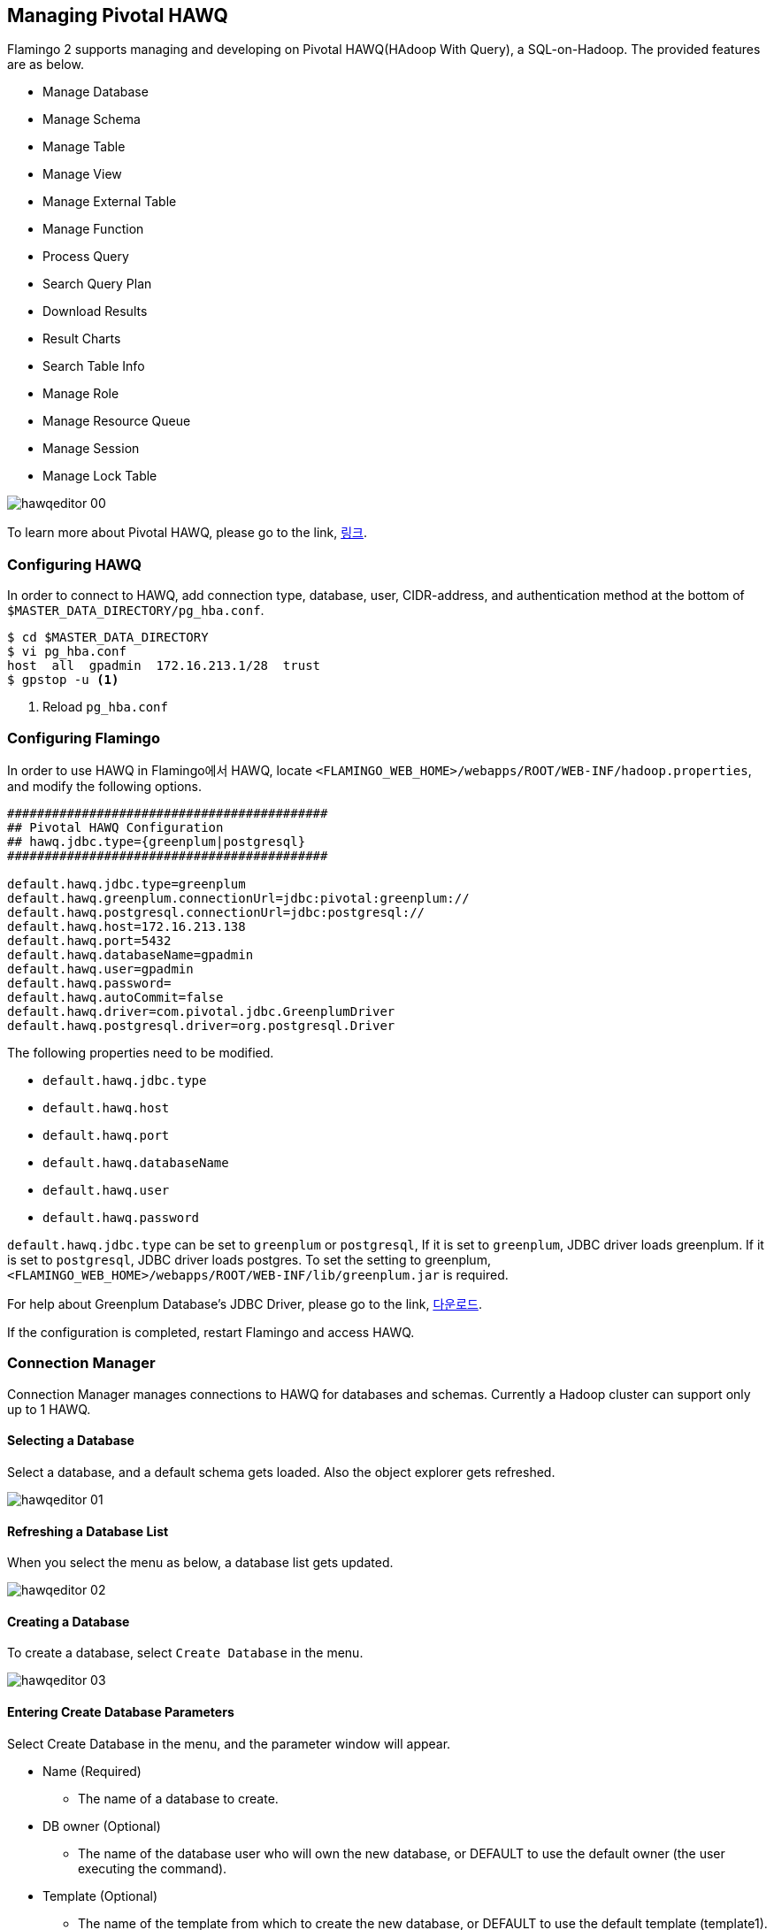 [[hawq]]

== Managing Pivotal HAWQ

Flamingo 2 supports managing and developing on Pivotal HAWQ(HAdoop With Query), a SQL-on-Hadoop. The provided features are as below.

* Manage Database
* Manage Schema
* Manage Table
* Manage View
* Manage External Table
* Manage Function
* Process Query
* Search Query Plan
* Download Results
* Result Charts
* Search Table Info
* Manage Role
* Manage Resource Queue
* Manage Session
* Manage Lock Table

image::hawq/editor/hawqeditor-00.png[scaledwidth=100%,Pivotal HAWQ 지원 기능의 메인 화면]

To learn more about Pivotal HAWQ, please go to the link, http://hawq.docs.pivotal.io/index.html[링크].

=== Configuring HAWQ

In order to connect to HAWQ, add connection type, database, user, CIDR-address, and authentication method at the bottom of `$MASTER_DATA_DIRECTORY/pg_hba.conf`.

[subs="verbatim,attributes"]
----
$ cd $MASTER_DATA_DIRECTORY
$ vi pg_hba.conf
host  all  gpadmin  172.16.213.1/28  trust
$ gpstop -u <1>
----
<1> Reload `pg_hba.conf`

=== Configuring Flamingo

In order to use HAWQ in Flamingo에서 HAWQ, locate `<FLAMINGO_WEB_HOME>/webapps/ROOT/WEB-INF/hadoop.properties`, and modify the following options.

[source,properties]
----
###########################################
## Pivotal HAWQ Configuration
## hawq.jdbc.type={greenplum|postgresql}
###########################################

default.hawq.jdbc.type=greenplum
default.hawq.greenplum.connectionUrl=jdbc:pivotal:greenplum://
default.hawq.postgresql.connectionUrl=jdbc:postgresql://
default.hawq.host=172.16.213.138
default.hawq.port=5432
default.hawq.databaseName=gpadmin
default.hawq.user=gpadmin
default.hawq.password=
default.hawq.autoCommit=false
default.hawq.driver=com.pivotal.jdbc.GreenplumDriver
default.hawq.postgresql.driver=org.postgresql.Driver
----

The following properties need to be modified.

* `default.hawq.jdbc.type`
* `default.hawq.host`
* `default.hawq.port`
* `default.hawq.databaseName`
* `default.hawq.user`
* `default.hawq.password`

`default.hawq.jdbc.type` can be set to `greenplum` or `postgresql`, If it is set to `greenplum`, JDBC driver loads greenplum. If it is set to `postgresql`, JDBC driver loads postgres. To set the setting to greenplum, `<FLAMINGO_WEB_HOME>/webapps/ROOT/WEB-INF/lib/greenplum.jar` is required.

For help about Greenplum Database's JDBC Driver, please go to the link, https://network.pivotal.io/products/pivotal-gpdb[다운로드].

If the configuration is completed, restart Flamingo and access HAWQ.

=== Connection Manager

Connection Manager manages connections to HAWQ for databases and schemas. Currently a Hadoop cluster can support only up to 1 HAWQ.

==== Selecting a Database

Select a database, and a default schema gets loaded. Also the object explorer gets refreshed.

image::hawq/editor/hawqeditor-01.png[scaledwidth=35%,데이터베이스 선택]

==== Refreshing a Database List

When you select the menu as below, a database list gets updated.

image::hawq/editor/hawqeditor-02.png[scaledwidth=35%,데이터베이스 갱신]

==== Creating a Database

To create a database, select `Create Database` in the menu.

image::hawq/editor/hawqeditor-03.png[scaledwidth=35%,데이터베이스 생성]

==== Entering Create Database Parameters

Select Create Database in the menu, and the parameter window will appear.

* Name (Required)
** The name of a database to create.
* DB owner (Optional)
** The name of the database user who will own the new database, or DEFAULT to use the default owner (the user executing the command).
* Template (Optional)
** The name of the template from which to create the new database, or DEFAULT to use the default template (template1).
* Encoding (Optional)
** Character set encoding to use in the new database. Specify a string constant (such as 'SQL_ASCII'), an integer encoding number, or DEFAULT to use the default encoding.
* Conn Limit (Optional)
** The maximum number of concurrent connections possible. The default of -1 means there is no limitation.

image::hawq/editor/hawqeditor-04.png[scaledwidth=35%,데이터베이스 생성 화면]

Enter values for the parameters.

image::hawq/editor/hawqeditor-05.png[scaledwidth=30%,데이터베이스 정보 입력]

When the values are entered, Click Create.

image::hawq/editor/hawqeditor-06.png[scaledwidth=35%,데이터베이스 생성 입력정보 확인]

If the database is created, a message window will appear as below.

image::hawq/editor/hawqeditor-07.png[scaledwidth=35%,데이터베이스 생성 확인]

The created database now added to the list.

image::hawq/editor/hawqeditor-08.png[scaledwidth=40%,생성된 데이터베이스 목록 확인]

==== Dropping a Database

Select `Drop Database` in the menu.

image::hawq/editor/hawqeditor-09.png[scaledwidth=35%,데이터베이스 삭제]

Click `Yes` to delete the database.

image::hawq/editor/hawqeditor-10.png[scaledwidth=30%,데이터베이스 삭제 확인]

If the database is dropped, the following message will appear.

image::hawq/editor/hawqeditor-11.png[scaledwidth=30%,데이터베이스 삭제 완료]

=== Managing a Schema

When you select a schema, its information will be displayed in Object Explorer.

image::hawq/editor/hawqeditor-12.png[scaledwidth=35%,스키마 선택]

==== Refreshing the Schema List

Select `Refresh Schema List` in the menu.

image::hawq/editor/hawqeditor-13.png[scaledwidth=35%,스키마 목록 갱신]

==== Creating a Schema

Select `Create Schema` in the menu.

image::hawq/editor/hawqeditor-14.png[scaledwidth=35%,스키마 생성]

When you select the menu, a window that takes parameters will pop-up as below.

* Schema name (Required)
** The name of a schema to be created. If this is omitted, the user name is used as the schema name. The name cannot begin with pg_, as such names are reserved for system catalog schemas.
* Role name (Optional)
** The name of the role who will own the schema. If omitted, defaults to the role executing the command. Only superusers may create schemas owned by roles other than themselves.
* Schema element (Optional)
** An SQL statement defining an object to be created within the schema. Currently, only CREATE TABLE, CREATE VIEW, CREATE INDEX, CREATE SEQUENCE, and GRANT are accepted as clauses within CREATE SCHEMA. Other kinds of objects may be created in separate commands after the schema is created.

image::hawq/editor/hawqeditor-15.png[scaledwidth=30%,스키마 생성]

==== Entering Create Schema Parameters

In order to create a schema, enter necessary parameters. When done, click `Create`.

image::hawq/editor/hawqeditor-16.png[scaledwidth=30%,스키마 생성 정보 입력]

When a message appears, click `Yes`.

image::hawq/editor/hawqeditor-17.png[scaledwidth=30%,스키마 생성 확인]

If the schema is successfully created, the following message will appear.

image::hawq/editor/hawqeditor-18.png[scaledwidth=30%,스키마 생성 완료]

==== Dropping a Schema

In order to drop a schema, select `Drop Schema` in the menu.

image::hawq/editor/hawqeditor-19.png[scaledwidth=35%,스키마 삭제]

Click `Yes` when a confirmation message appears.

image::hawq/editor/hawqeditor-20.png[scaledwidth=30%,스키마 삭제 확인]

If the schema is successfully dropped, the following message box will appear.

image::hawq/editor/hawqeditor-21.png[scaledwidth=30%,스키마 삭제 완료]

NOTE: If it fails to delete a schema, drop the table through a query.

=== Managing Tables

==== Creating a Table

Right click on Object Explorer, and select `Create Table` in the menu.

image::hawq/editor/hawqeditor-22.png[scaledwidth=30%,테이블 생성]

`Table name, database name, shema name and columns` are required, and the rest is optional.

image::hawq/editor/hawqeditor-23.png[scaledwidth=100%,테이블 생성 폼]

Click `Add` to add more columns, and `Delete` to drop columns.

image::hawq/editor/hawqeditor-24.png[scaledwidth=100%,컬럼 추가]

Configure the table options.

If `Append only` is true, an append-only table is created.

The following storage options are available:
* APPENDONLY
** Set to TRUE to create the table as an append-only table. If FALSE is specified, an error message displays stating that heap tables are not supported.
* BLOCKSIZE
** Set to the size, in bytes for each block in a table. The BLOCKSIZE must be between 8192 and 2097152 bytes, and be a multiple of 8192. The default is 32768.
* ORIENTATION
** Set to column for column-oriented storage, or row (the default) for row-oriented storage, or parquet. This option is only valid if APPENDONLY=TRUE. Heap-storage tables can only be row-oriented.
* COMPRESSTYPE
** Set to ZLIB (the default) or QUICKLZ to specify the type of compression used. QuickLZ uses less CPU power and compresses data faster at a lower compression ratio than zlib. Conversely, zlib provides more compact compression ratios at lower speeds. This option is only valid if APPENDONLY=TRUE.
* COMPRESSLEVEL
** For zlib compression of append-only tables, set to an integer value between 1 (fastest compression) to 9 (highest compression ratio). QuickLZ compression level can only be set to 1. If not declared, the default is 1. This option is valid only if APPENDONLY=TRUE.

image::hawq/editor/hawqeditor-25.png[scaledwidth=50%,옵션]

Table Partition

Besides DEFAULT PARTITION, all options must be defined. Flamingo;s HAWQ partition supports only 1 depth. For more specific configurations, you have to create partitions through a query.

* DEFAULT PARTITION name
** Declares a default partition. When data does not match to an existing partition, it is inserted into the default partition. Partition designs that do not have a default partition will reject incoming rows that do not match to an existing partition.
* PARTITION name
** Declares a name to use for the partition. Partitions are created using the following naming convention: parentname_level#_prt_givenname .
* PARTITION TYPE
** Declares partition type: LIST (list of values) or RANGE (a numeric or date range).
* START
** For range partitions, defines the starting range value for the partition. By default, start values are INCLUSIVE. For example, if you declared a start date of '2008-01-01', then the partition would contain all dates greater than or equal to '2008-01-01'. Typically the data type of the START expression is the same type as the partition key column. If that is not the case, then you must explicitly cast to the intended data type.
* END
** For range partitions, defines the ending range value for the partition. By default, end values are EXCLUSIVE. For example, if you declared an end date of '2008-02-01', then the partition would contain all dates less than but not equal to '2008-02-01'. Typically the data type of the END expression is the same type as the partition key column. If that is not the case, then you must explicitly cast to the intended data type.

image::hawq/editor/hawqeditor-26.png[scaledwidth=100%,파티션]

Set table options accordingly.

image::hawq/editor/hawqeditor-27.png[scaledwidth=100%,테이블 정보 입력]

image::hawq/editor/hawqeditor-28.png[scaledwidth=100%,테이블, 컬럼정보 입력]

image::hawq/editor/hawqeditor-29.png[scaledwidth=100%,옵션 정보 입력]

When done entering necessary options, click `Create`.

image::hawq/editor/hawqeditor-30.png[scaledwidth=30%,테이블 생성 확인]

If the table is successfully created, the following message will be displayed.

image::hawq/editor/hawqeditor-31.png[scaledwidth=30%,테이블 생성]

==== Updating the Table List

Once the table is created, click `Refresh` in the uppder right corner of Object Explorer.

image::hawq/editor/hawqeditor-31-1.png[scaledwidth=35%,테이블 목록 갱신]

==== Altering a Table

Right click on the table name to be altered. Select `Alter Table` in the menu.

image::hawq/editor/hawqeditor-38.png[scaledwidth=35%,테이블 변경]

image::hawq/editor/hawqeditor-39.png[scaledwidth=100%,테이블 변경 폼]

==== Modifying a Column

===== Adding a Column

Click `Add` to add a new column.

image::hawq/editor/hawqeditor-40.png[scaledwidth=100%,컬럼 추가]

===== Adding Column Properties

Add the column's properties accordingly.

image::hawq/editor/hawqeditor-41.png[scaledwidth=100%,컬럼 추가 정보 입력]

Click `Save` to save the changes.

image::hawq/editor/hawqeditor-42.png[scaledwidth=30%,컬럼 변경내역 저장]

Click `Yes` and the columns will be updated.

image::hawq/editor/hawqeditor-43.png[scaledwidth=30%,컬럼 변경내역 저장 확인]

===== Updated Columns

The updated columns are now displayed. Click `Refresh` to update the list again.

image::hawq/editor/hawqeditor-44.png[scaledwidth=100%,컬럼 변경내역 조회]

==== Distributed Key

To set distributed keys, select a column from the list. You can select more than one column.

image::hawq/editor/hawqeditor-46.png[scaledwidth=50%,분산키 변경]

Click `Modify` at the bottom to alter the table property.

image::hawq/editor/hawqeditor-47.png[scaledwidth=35%,분산키 변경 버튼]

Click `Yes` in the message box.

image::hawq/editor/hawqeditor-48.png[scaledwidth=30%,분산키 변경 확인]

The added distributed keys will be displayed as below.

image::hawq/editor/hawqeditor-49.png[scaledwidth=50%,분산키 변경 확인1]

The columns selected as a distributed key will be marked as `true`.

image::hawq/editor/hawqeditor-50.png[scaledwidth=100%,분산키 변경 확인2]

==== Renaming a Table

Enter a new table for a table and click `Modify`.

image::hawq/editor/hawqeditor-51.png[scaledwidth=65%,테이블명 변경]

==== Table Option and Partition

The following is the table options.

image::hawq/editor/hawqeditor-53.png[scaledwidth=50%,옵션]

The following show the table partition definition.

image::hawq/editor/hawqeditor-54.png[scaledwidth=100%,파티션]

[WARNING]
In order to modify options and partitions, you can do it through a query.

==== Adding a Constraint

Click `Add` to add new constraints. A constraint name cannot be redundant, and primary key and foreign key constraints are not supported in HAWQ.
Enter constraints in the Source and a key will be specified by HAWQ.

image::hawq/editor/hawqeditor-55.png[scaledwidth=100%,제약사항 추가]

After entering the constraints, click `Save` in the upper menu bar.

image::hawq/editor/hawqeditor-56.png[scaledwidth=100%,제약사항 입력]

image::hawq/editor/hawqeditor-57.png[scaledwidth=30%,제약사항 변경 확인]

If it is successfully saved, the Constraint tab will be updated with a new key.

image::hawq/editor/hawqeditor-58.png[scaledwidth=100%,제약사항 목록 확인]

==== Dropping a Table

Right click on a name of table to be deleted, and select `Drop Table` in the menu.
When the table is successfully deleted, a message will appear and the list gets updated.

image::hawq/editor/hawqeditor-59.png[scaledwidth=50%,테이블 삭제]

[NOTE]
If a table is not empty, it cannot be deleted. In order to delete such table, it must be done through a query.

=== Editor

==== Processing Queries

If no query is highlighted, all queries in the editor get procesed. If a query is highlighted, only 드래그 없이 쿼리 실행 버튼 선택 시 모든 쿼리를 실행합니다. 드래그 후에 쿼리 실행 버튼 선택 시 드래그 된 부분만 실행합니다.

image::hawq/editor/hawqeditor-83.png[scaledwidth=100%,쿼리 실행]

===== Processing SELECT INTO and SELECT

After entering a query (or queries), click `Execute Query`.\

image::hawq/editor/hawqeditor-61.png[scaledwidth=100%,NOT SELECT 쿼리 입력]

If the query (or queries) is successfully executed, the following result will be printed in the Log panel.

image::hawq/editor/hawqeditor-62.png[scaledwidth=100%,NOT SELECT 쿼리 로그]

===== Processing SELECT

After entering a query, click `Execute`. +
A query result is printed in the Data panel. +
A selected column in the result can be copied.

WARNING: The `headers` can't be copied.

image::hawq/editor/hawqeditor-63.png[scaledwidth=100%,SELECT 쿼리 입력]

==== Query Plan

After entering a SELECT query, click `View Plan` to see the query plan.

image::hawq/editor/hawqeditor-64.png[scaledwidth=100%,실행 계획 보기 버튼]

NOTE: This executes EXPLAIN. +
If you want to execute EXPLAIN ANALYZE, put ANALYZE at the beginning of the query statement.

image::hawq/editor/hawqeditor-65.png[scaledwidth=100%,쿼리 실행 계획 보기]

==== Downloading a Result

Click `Download` to download a result in a CSV file.

image::hawq/editor/hawqeditor-84.png[scaledwidth=100%,결과 다운로드]

==== Message

When a query is executed and it returns a message, the message is displayed in the Message tab.

image::hawq/editor/hawqeditor-85.png[scaledwidth=100%,메시지]

==== Chart

Using the first and the second columns of a query result, it plots a chart. The first column is the x-axis, and the second column is the y-axis.
The second column must be numeric. Click `Full Page` in the upper right corner to view the chart in full page.

The following is an example of a donut chart.

image::hawq/editor/hawqeditor-donut.png[scaledwidth=100%,도넛 차트]

The following is an example of a bar chart.

image::hawq/editor/hawqeditor-bar.png[scaledwidth=100%,바 차트]

The following is an example of an area chart.

image::hawq/editor/hawqeditor-area.png[scaledwidth=100%,영역 차트]

The following is an example of a line chart.

image::hawq/editor/hawqeditor-line.png[scaledwidth=100%,라인 차트]

=== View

==== Creating a View

Right click on the view panel, and select `Create View`.

image::hawq/editor/hawqeditor-66.png[scaledwidth=35%,뷰 생성]

A CREATE VIEW query template is created in the query editor.

image::hawq/editor/hawqeditor-67.png[scaledwidth=35%,뷰 생성 쿼리]

Modify the query template and execute it to create a view.

image::hawq/editor/hawqeditor-68.png[scaledwidth=100%,뷰 생성 쿼리 입력]

==== Dropping a View

Right click on a view you want to remove and select `Drop View` in the menu.

image::hawq/editor/hawqeditor-69.png[scaledwidth=35%,뷰 삭제]

Click `Yes` in the message box. The list gets updated after the view is deleted.

image::hawq/editor/hawqeditor-70.png[scaledwidth=35%,뷰 삭제 확인]

NOTE: If a view is not empty, it can't be deleted. In this case, you must delete the view using a query.

=== External Table

==== Preparing Data for an External Table

Before creating an external table, prepare data for the table. We will explain `gpfdist` here. For more detail refer to the HAWQ's `CREATE EXTERNAL TABLE` manual (http://pivotalhd-210.docs.pivotal.io/doc/2100/webhelp/index.html#hawq-topics/CREATE-EXTERNAL-TABLE.html[1.2.1.1], http://hawq.docs.pivotal.io/docs-hawq/topics/CREATE-EXTERNAL-TABLE.html[1.3.0])

[source,bash]
----
[pivhdsne:~]$ mkdir exttest
[pivhdsne:~]$ cd exttest
[pivhdsne:exttest]$ vi test.txt
[pivhdsne:exttest]$ cat test.txt
1 a apache
2 b boolean
3 c click
4 d data
5 e etl
6 f flamingo
7 g gpadmin
8 h hbase
9 i intel
10 j java
[pivhdsne:exttest]$ gpfdist -d . -p 8081 &
[1] 7404
[pivhdsne:exttest]$ Serving HTTP on port 8081, directory /home/gpadmin/exttest
----

==== Creating an External Table

Right click on the External Table panel, and select `Create External Table` in the menu.

image::hawq/editor/hawqeditor-71.png[scaledwidth=35%,External 테이블 생성]

The required fields are Table Name, Database Name, Schema Name, Column Name or Reference Table, Location, and Format. The rest fields are optional.
Check `Writable` to write to the table. Otherwise, the table is read-only.
If the table is accessible through HTTP, check `Web Table`.
Click `Add` to add columns and `Drop` to delete columns.
Reference Table specifies a table from which the new external table automatically copies all column names, data types and HAWQ distribution policy.

image::hawq/editor/hawqeditor-72.png[scaledwidth=100%,External 테이블 일반]

Click `Add` to add a location and `Drop` to delete a location.
`Hint` is the guide to add a location. It is optional.
Enter a path or location of data in `Location`.

image::hawq/editor/hawqeditor-73.png[scaledwidth=100%,External 테이블 위치]

Select data format and enter values for each field.
`Fill missing fields` set missing trailing field values to NULL (instead of reporting an error) when a row of data has missing data fields at the end of a line or row
Blank rows, fields with a NOT NULL constraint, and trailing delimiters on a line will still report an error.

image::hawq/editor/hawqeditor-74.png[scaledwidth=100%,External 테이블 형식]

Enter all appropriate values and click `Create`.
The following shows the external table basic configuration panel.

image::hawq/editor/hawqeditor-75.png[scaledwidth=100%,External 테이블 일반 정보 입력]

The following is the location panel.

image::hawq/editor/hawqeditor-76.png[scaledwidth=100%,External 테이블 위치 정보 입력]

The following is the data format panel.

image::hawq/editor/hawqeditor-77.png[scaledwidth=100%,External 테이블 형식 정보 입력]

==== Searching an External Table

Enter a query as below to search an external table.

image::hawq/editor/hawqeditor-78.png[scaledwidth=100%,External 테이블 정보 조회]

==== Altering an External Table

As altering a table, you can add and delete columns and rename the table.

image::hawq/editor/hawqeditor-86.png[scaledwidth=35%,External 테이블 변경]

==== Dropping an External Table

Right click on a table you want to delete. Select `Drop Table` in the menu.
When the table is successfully dropped, you will be notified with a message box.

image::hawq/editor/hawqeditor-87.png[scaledwidth=35%,External 테이블 삭제]

NOTE: If an external table is not empty, it won't be deleted. In this case, you can delete it using a query.

=== Function

==== Creating a Function

image::hawq/editor/hawqeditor-79.png[scaledwidth=35%,함수 생성]

Right click on the Function panel. Select `Create Function` from the menu and the function creating query template will be generated in the editor.

image::hawq/editor/hawqeditor-80.png[scaledwidth=50%,함수 생성 쿼리]

Use the template to create a function and execute it.

image::hawq/editor/hawqeditor-81.png[scaledwidth=50%,함수 생성 쿼리 입력]

Once the function is generated, you can call the function in the editor.

image::hawq/editor/hawqeditor-82.png[scaledwidth=100%,함수 사용]

==== Dropping a Function

Right click on a function you want to delete. Select `Drop Function` from the menu.

image::hawq/editor/hawqeditor-88.png[scaledwidth=30%,함수 삭제]

Click `Yes` and the function will be deleted from the list.

image::hawq/editor/hawqeditor-89.png[scaledwidth=30%,함수 삭제 확인]

[NOTE]
If a function is associated with other object, it won't be dropped. In this case, use a query statement to drop the function.

=== Table Property

Click on a table or a view, its object information is displayed in the Table Property panel. When you select an object, you can se its columns, metadata, partitions, and a script.

==== Column

===== Viewing Columns

You can view the column list as below.

image::hawq/editor/hawqeditor-32.png[scaledwidth=30%,컬럼 목록 조회]

===== Viewing Column Property

By double clicking on a column, you view its property.

image::hawq/editor/hawqeditor-33.png[scaledwidth=30%,컬럼 상세정보]

==== Metadata

When you click on the Metadata tab, you can view the metadata of a table.

image::hawq/editor/hawqeditor-34.png[scaledwidth=30%,메타데이터 목록 조회]

==== Partition

===== Viewing the Partition List

Click the partition tab, and you will see the list of partitions.

image::hawq/editor/hawqeditor-35.png[scaledwidth=30%,파티션 목록 조회]

===== Partition Property

Right click on a partition and select `Property` from the menu.

image::hawq/editor/hawqeditor-35-1.png[scaledwidth=30%,파티션 상세 조회]

image::hawq/editor/hawqeditor-37.png[scaledwidth=30%,파티션 상세정보]

==== Create Table Script

View the Create Table script.

image::hawq/editor/hawqeditor-36.png[scaledwidth=30%,생성문 조회]

== Managing Pivotal HAWQ Authorization

=== Role

The role management is one of the important features in the Pivotal HAWQ Authorization Management. Only the system administrator has the privileges to manage roles.
To manage roles, go to System Management > HAWQ Authorization Management.

image::hawq/auth/hawqauth-00.png[scaledwidth=100%,롤 관리]

==== Creating a Role

To create a role, click `Add`.

* Name
** The name of the new role.
* SUPERUSER | NOSUPERUSER
** If SUPERUSER is specified, the role being defined will be a superuser, who can override all access restrictions within the database. Superuser status is dangerous and should be used only when really needed. You must yourself be a superuser to create a new superuser. NOSUPERUSER is the default.
* CREATEDB | NOCREATEDB
** If CREATEDB is specified, the role being defined will be allowed to create new databases. NOCREATEDB (the default) will deny a role the ability to create databases.
* CREATE-ROLE | NOCREATE-ROLE
** If CREATEDB is specified, the role being defined will be allowed to create new roles, alter other roles, and drop other roles. NOCREATE-ROLE (the default) will deny a role the ability to create roles or modify roles other than their own.
* CREATEEXTTABLE | NOCREATEEXTTABLE
** If CREATEEXTTABLE is specified, the role being defined is allowed to create external tables. The default type is readable and the default protocol is gpfdist if not specified. NOCREATEEXTTABLE (the default) denies the role the ability to create external tables. Note that external tables that use the file or execute protocols can only be created by superusers.
* INHERIT | NOINHERIT
** If specified, INHERIT (the default) allows the role to use whatever database privileges have been granted to all roles it is directly or indirectly a member of. With NOINHERIT, membership in another role only grants the ability to SET ROLE to that other role.
* LOGIN | NOLOGIN
** If specified, LOGIN allows a role to log in to a database. A role having the LOGIN attribute can be thought of as a user. Roles with NOLOGIN (the default) are useful for managing database privileges, and can be thought of as groups.
* CONNECTION LIMIT connlimit
** The number maximum of concurrent connections this role can make. The default of -1 means there is no limitation.
* PASSWORD password
** Sets the user password for roles with the LOGIN attribute. If you do not plan to use password authentication you can omit this option. If no password is specified, the password will be set to null and password authentication will always fail for that user. A null password can optionally be written explicitly as PASSWORD NULL.
* ENCRYPTED | UNENCRYPTED
** These key words control whether the password is stored encrypted in the system catalogs. (If neither is specified, the default behavior is determined by the configuration parameter password_encryption.) If the presented password string is already in MD5-encrypted format, then it is stored encrypted as-is, regardless of whether ENCRYPTED or UNENCRYPTED is specified (since the system cannot decrypt the specified encrypted password string). This allows reloading of encrypted passwords during dump/restore.
Note that older clients may lack support for the MD5 authentication mechanism that is needed to work with passwords that are stored encrypted.
* VALID UNTIL 'timestamp'
** The VALID UNTIL clause sets a date and time after which the role's password is no longer valid. If this clause is omitted the password will never expire.
* IN ROLE rolename
** Adds the new role as a member of the named roles. Note that there is no option to add the new role as an administrator; use a separate GRANT command to do that.
* ROLE rolename
** Adds the named roles as members of this role, making this new role a group.
* ADMIN rolename
** The ADMIN clause is like ROLE, but the named roles are added to the new role WITH ADMIN OPTION, giving them the right to grant membership in this role to others.
* RESOURCE QUEUE queue_name
** The name of the resource queue to which the new user-level role is to be assigned. Only roles with LOGIN privilege can be assigned to a resource queue. The special keyword NONE means that the role is assigned to the default resource queue. A role can only belong to one resource queue.
* DENY deny_point | DENY BETWEEN deny_point AND deny_point
** The DENY and DENY BETWEEN keywords set time-based constraints that are enforced at login. DENY sets a day or a day and time to deny access. DENY BETWEEN sets an interval during which access is denied. Both use the parameter deny_point that has the following format:
* DAY day [ TIME 'time' ]
** The two parts of the deny_point parameter use the following formats:
For day:

{'Sunday' | 'Monday' | 'Tuesday' |'Wednesday' | 'Thursday' | 'Friday' |
'Saturday' | 0-6 }
For time:

{ 00-23 : 00-59 | 01-12 : 00-59 { AM | PM }}
The DENY BETWEEN clause uses two deny_point parameters:
DENY BETWEEN deny_point AND deny_point



For more details, go to the link: http://pivotalhd-210.docs.pivotal.io/doc/2100/webhelp/index.html#hawq-topics/CREATE-ROLE.html[링크]

image::hawq/auth/hawqauth-01.png[scaledwidth=50%,롤 추가 폼]

Enter necessary values and click `Save`.

image::hawq/auth/hawqauth-02.png[scaledwidth=50%,룰 정보 입력]

Click `Yes` and the role is created.

image::hawq/auth/hawqauth-03.png[scaledwidth=30%,롤 생성 확인]

The following message box will pop up if the role is successfully created.

image::hawq/auth/hawqauth-04.png[scaledwidth=30%,롤 생성]

The role is added.

image::hawq/auth/hawqauth-05.png[scaledwidth=50%,생성된 롤 확인]

==== Role Property

Select a role from the list.

image::hawq/auth/hawqauth-06.png[scaledwidth=100%,롤 상세정보 확인]

==== Alter a Role

Select a role to alter and modify necessary parameters.

For example, change the connection limit from -1 to 5.

image::hawq/auth/hawqauth-07.png[scaledwidth=50%,롤 수정 정보 입력]

Click `Yes` and now the role is altered.

image::hawq/auth/hawqauth-08.png[scaledwidth=30%,롤 변경 확인]

If the role is altered successfully, the following message box will pop up.

image::hawq/auth/hawqauth-09.png[scaledwidth=30%,롤 변경]

The role is altered.

image::hawq/auth/hawqauth-10.png[scaledwidth=100%,변경된 롤 확인]

==== Dropping a Role

Right click on a role and select `Drop Role` from the menu.

image::hawq/auth/hawqauth-11.png[scaledwidth=50%,롤 삭제]

Click `Yes` to drop the role.

image::hawq/auth/hawqauth-12.png[scaledwidth=30%,롤 삭제 확인]

If the role is successfully dropped, the following message box will appear.

image::hawq/auth/hawqauth-13.png[scaledwidth=30%,롤 삭제]

=== Resource Queue

==== Adding a Resource QUeue

Click `Add`.

image::hawq/auth/hawqauth-14.png[scaledwidth=100%,리소스 큐 목록 확인]

* name
** The name of the resource queue.
* ACTIVE_STATEMENTS integer
** Resource queues with an ACTIVE_STATEMENTS threshold limit the number of queries that can be executed by roles assigned to that queue. It controls the number of active queries that are allowed to run at the same time. The value for ACTIVE_STATEMENTS should be an integer greater than 0.
* MEMORY_LIMIT 'memory_units'
** Sets the total memory quota for all statements submitted from users in this resource queue. Memory units can be specified in kB, MB or GB. The minimum memory quota for a resource queue is 10MB. There is no maximum, however the upper boundary at query execution time is limited by the physical memory of a segment host. The default is no limit (-1).
* MAX_COST float
** Resource queues with a MAX_COST threshold set a maximum limit on the total cost of queries that can be executed by roles assigned to that queue. Cost is measured in the estimated total cost for the query as determined by the HAWQ query planner (as shown in the EXPLAIN output for a query). Therefore, an administrator must be familiar with the queries typically executed on the system in order to set an appropriate cost threshold for a queue. Cost is measured in units of disk page fetches; 1.0 equals one sequential disk page read. The value for MAX_COST is specified as a floating point number (for example 100.0) or can also be specified as an exponent (for example 1e+2).
* COST_OVERCOMMIT boolean
** If a resource queue is limited based on MAX_COST, then the administrator can allow COST_OVERCOMMIT (the default). This means that a query that exceeds the allowed cost threshold will be allowed to run but only when the system is idle. If COST_OVERCOMMIT=FALSE is specified, queries that exceed the cost limit will always be rejected and never allowed to run.
* MIN_COST float
** The minimum query cost limit of what is considered a small query. Queries with a cost under this limit will not be queued and run immediately. Cost is measured in the estimated total cost for the query as determined by the HAWQ query planner (as shown in the EXPLAIN output for a query). Therefore, an administrator must be familiar with the queries typically executed on the system in order to set an appropriate cost for what is considered a small query. Cost is measured in units of disk page fetches; 1.0 equals one sequential disk page read. The value for MIN_COST is specified as a floating point number (for example 100.0) or can also be specified as an exponent (for example 1e+2).
* PRIORITY={MIN|LOW|MEDIUM|HIGH|MAX}
** Sets the priority of queries associated with a resource queue. Queries or statements in queues with higher priority levels will receive a larger share of available CPU resources in case of contention. Queries in low-priority queues may be delayed while higher priority queries are executed. If no priority is specified, queries associated with the queue have a priority of MEDIUM.

image::hawq/auth/hawqauth-15.png[scaledwidth=50%,리소스 큐 추가 폼]

Enter values for the parameters and click `Save`.

image::hawq/auth/hawqauth-16.png[scaledwidth=50%,리소스 큐 정보 입력]

Click `Yes` and the resource queue is created.

image::hawq/auth/hawqauth-17.png[scaledwidth=30%,리소스 큐 생성 확인]

If the resource queue is successfully created, the following message box will appear.

image::hawq/auth/hawqauth-18.png[scaledwidth=30%,리소스 큐 생성]

The resource queue is created.

image::hawq/auth/hawqauth-19.png[scaledwidth=50%,추가된 리소스 큐 확인]

==== Resource Queue Property

Select a resource queue from the list and view its property.

image::hawq/auth/hawqauth-20.png[scaledwidth=100%,리소스 큐 상세정보 확인]

==== Dropping a Resource Queue

Right click on a resource queue to delete, and select `Drop Resource Queue`.

image::hawq/auth/hawqauth-21.png[scaledwidth=50%,리소스 큐 삭제]

Click `Yes` and the resource queue gets dropped.

image::hawq/auth/hawqauth-22.png[scaledwidth=30%,리소스 큐 삭제 확인]

The following message box will appear if the resource queue is successfully dropped.

image::hawq/auth/hawqauth-23.png[scaledwidth=30%,리소스 큐 삭제]

=== Session

==== Session List

You can view the currently running sessions.

image::hawq/auth/hawqauth-24.png[scaledwidth=100%,세션 목록]

==== Stopping a Session

Click `Stop` and the query gets stopped.

image::hawq/auth/hawqauth-25.png[scaledwidth=50%,세션 중지]

=== Lock Table

==== Lock Table List

Lock Table List

image::hawq/auth/hawqauth-26.png[scaledwidth=100%,Lock 테이블 목록]

Bring the mouse cursor to Pending pid or Other pid, and its query statement will appear.

image::hawq/auth/hawqauth-27.png[scaledwidth=100%,실행중 쿼리 확인]

Click `Stop` to stop the query.

image::hawq/auth/hawqauth-28.png[scaledwidth=50%,쿼리 중지]

=== Known Issues

* Pivotal HAWQ supports only JDBC connections, so if you execute Long Running queries, it can cause problems with the connection management.
